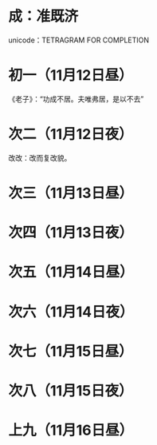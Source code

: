 * 成：准既济
  unicode：TETRAGRAM FOR COMPLETION
* 初一（11月12日昼）
  《老子》：“功成不居。夫唯弗居，是以不去”
* 次二（11月12日夜）
  改改：改而复改貌。
* 次三（11月13日昼）
* 次四（11月13日夜）
* 次五（11月14日昼）
* 次六（11月14日夜）
* 次七（11月15日昼）
* 次八（11月15日夜）
* 上九（11月16日昼）
